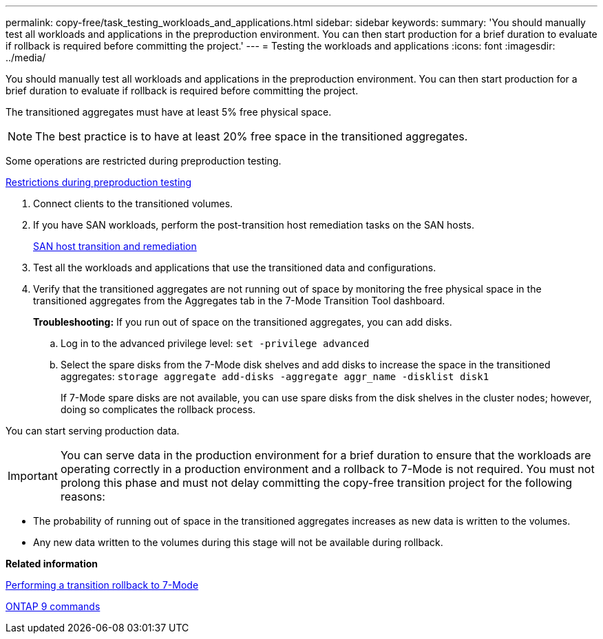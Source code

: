 ---
permalink: copy-free/task_testing_workloads_and_applications.html
sidebar: sidebar
keywords: 
summary: 'You should manually test all workloads and applications in the preproduction environment. You can then start production for a brief duration to evaluate if rollback is required before committing the project.'
---
= Testing the workloads and applications
:icons: font
:imagesdir: ../media/

[.lead]
You should manually test all workloads and applications in the preproduction environment. You can then start production for a brief duration to evaluate if rollback is required before committing the project.

The transitioned aggregates must have at least 5% free physical space.

NOTE: The best practice is to have at least 20% free space in the transitioned aggregates.

Some operations are restricted during preproduction testing.

xref:concept_restrictions_during_preproduction_testing.adoc[Restrictions during preproduction testing]

. Connect clients to the transitioned volumes.
. If you have SAN workloads, perform the post-transition host remediation tasks on the SAN hosts.
+
http://docs.netapp.com/ontap-9/topic/com.netapp.doc.dot-7mtt-sanspl/home.html[SAN host transition and remediation]

. Test all the workloads and applications that use the transitioned data and configurations.
. Verify that the transitioned aggregates are not running out of space by monitoring the free physical space in the transitioned aggregates from the Aggregates tab in the 7-Mode Transition Tool dashboard.
+
*Troubleshooting:* If you run out of space on the transitioned aggregates, you can add disks.

 .. Log in to the advanced privilege level: `set -privilege advanced`
 .. Select the spare disks from the 7-Mode disk shelves and add disks to increase the space in the transitioned aggregates: `storage aggregate add-disks -aggregate aggr_name -disklist disk1`
+
If 7-Mode spare disks are not available, you can use spare disks from the disk shelves in the cluster nodes; however, doing so complicates the rollback process.

You can start serving production data.

IMPORTANT: You can serve data in the production environment for a brief duration to ensure that the workloads are operating correctly in a production environment and a rollback to 7-Mode is not required. You must not prolong this phase and must not delay committing the copy-free transition project for the following reasons:

* The probability of running out of space in the transitioned aggregates increases as new data is written to the volumes.
* Any new data written to the volumes during this stage will not be available during rollback.

*Related information*

xref:concept_reverting_a_copy_free_transition_project.adoc[Performing a transition rollback to 7-Mode]

http://docs.netapp.com/ontap-9/topic/com.netapp.doc.dot-cm-cmpr/GUID-5CB10C70-AC11-41C0-8C16-B4D0DF916E9B.html[ONTAP 9 commands]
